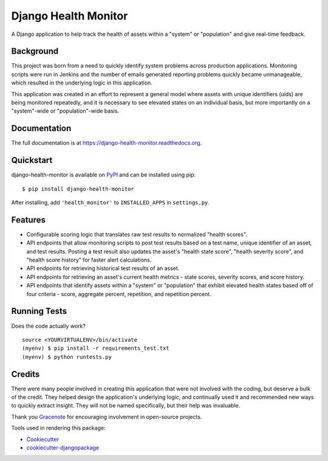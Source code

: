 =============================
Django Health Monitor
=============================

.. image:: https://img.shields.io/pypi/l/django-health-monitor.svg
    :target: https://pypi.python.org/pypi/django-health-monitor

.. image:: https://img.shields.io/pypi/pyversions/django-health-monitor.svg
    :target: https://pypi.python.org/pypi/django-health-monitor

.. image:: https://badge.fury.io/py/django-health-monitor.png
    :target: https://badge.fury.io/py/django-health-monitor

.. image:: https://travis-ci.org/gracenote/django-health-monitor.png?branch=master
    :target: https://travis-ci.org/gracenote/django-health-monitor

.. image:: https://img.shields.io/codecov/c/github/gracenote/django-health-monitor/master.svg
    :target: https://codecov.io/gh/gracenote/django-health-monitor

.. image:: https://img.shields.io/badge/Say%20Thanks-!-1EAEDB.svg
    :target: https://saythanks.io/to/seanchon

A Django application to help track the health of assets within a "system" or "population" and give real-time feedback.

Background
----------

This project was born from a need to quickly identify system problems across production applications. Monitoring scripts were run in Jenkins and the number of emails generated reporting problems quickly became unmanageable, which resulted in the underlying logic in this application.

This application was created in an effort to represent a general model where assets with unique identifiers (uids) are being monitored repeatedly, and it is necessary to see elevated states on an individual basis, but more importantly on a "system"-wide or "population"-wide basis.

Documentation
-------------

The full documentation is at https://django-health-monitor.readthedocs.org.

Quickstart
----------

django-health-monitor is available on `PyPI <https://pypi.python.org/pypi/django-health-monitor>`_ and can be installed using pip::

    $ pip install django-health-monitor

After installing, add ``'health_monitor'`` to ``INSTALLED_APPS`` in ``settings.py``.

Features
--------

- Configurable scoring logic that translates raw test results to normalized "health scores".
- API endpoints that allow monitoring scripts to post test results based on a test name, unique identifier of an asset, and test results. Posting a test result also updates the asset's "health state score", "health severity score", and "health score history" for faster alert calculations.
- API endpoints for retrieving historical test results of an asset.
- API endpoints for retrieving an asset's current health metrics - state scores, severity scores, and score history.
- API endpoints that identify assets within a "system" or "population" that exhibit elevated health states based off of four criteria - score, aggregate percent, repetition, and repetition percent.

Running Tests
--------------

Does the code actually work?

::

    source <YOURVIRTUALENV>/bin/activate
    (myenv) $ pip install -r requirements_test.txt
    (myenv) $ python runtests.py

Credits
---------

There were many people involved in creating  this application that were not involved with the coding, but deserve a bulk of the credit. They helped design the application's underlying logic, and continually used it and recommended new ways to quickly extract insight. They will not be named specifically, but their help was invaluable.

Thank you `Gracenote <http://www.gracenote.com/>`_ for encouraging involvement in open-source projects.

Tools used in rendering this package:

*  Cookiecutter_
*  `cookiecutter-djangopackage`_

.. _Cookiecutter: https://github.com/audreyr/cookiecutter
.. _`cookiecutter-djangopackage`: https://github.com/pydanny/cookiecutter-djangopackage
